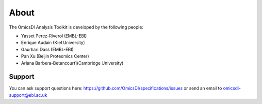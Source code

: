 
About
===========================

The OmicsDI Analysis Toolkit is developed by the following people:

- Yasset Perez-Riverol (EMBL-EBI)
- Enrique Audain (Kiel University)
- Gaurhari Dass (EMBL-EBI)
- Pan Xu (Beijin Proteomics Center)
- Ariana Barbera-Betancourt](Cambridge University)


Support
------------

You can ask support questions here: https://github.com/OmicsDI/specifications/issues or send an email to omicsdi-support@ebi.ac.uk

